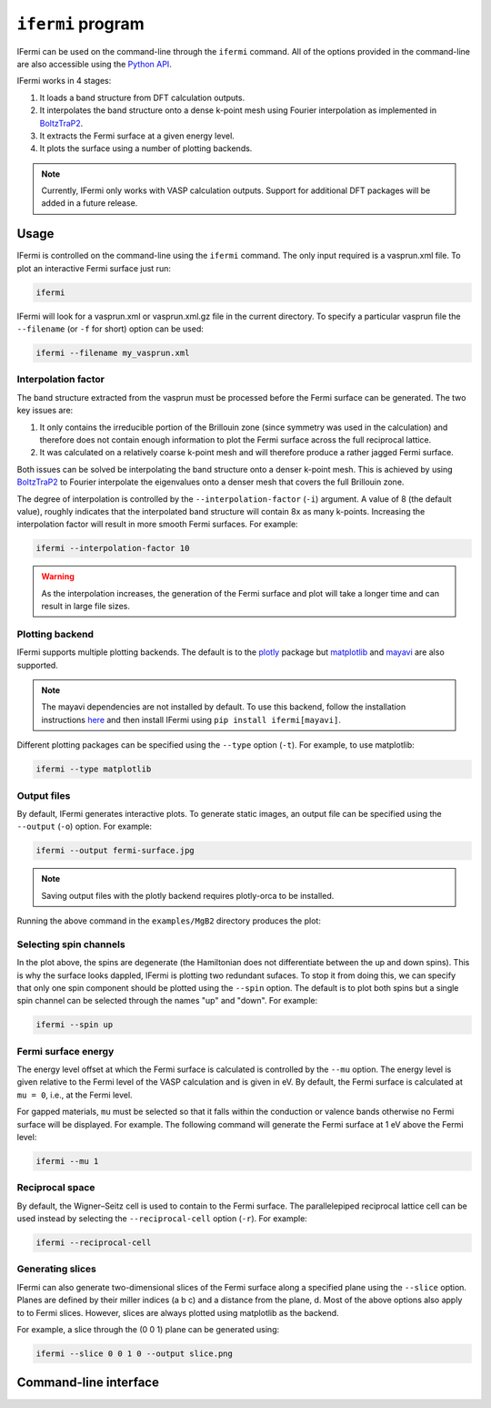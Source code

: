 ``ifermi`` program
====================

IFermi can be used on the command-line through the ``ifermi``
command. All of the options provided in the command-line are also accessible using the
`Python API <plotting_using_python>`_.

IFermi works in 4 stages:

1. It loads a band structure from DFT calculation outputs.
2. It interpolates the band structure onto a dense k-point mesh using Fourier
   interpolation as implemented in `BoltzTraP2 <https://gitlab.com/sousaw/BoltzTraP2>`_.
3. It extracts the Fermi surface at a given energy level.
4. It plots the surface using a number of plotting backends.

.. NOTE::

    Currently, IFermi only works with VASP calculation outputs. Support for additional
    DFT packages will be added in a future release.

Usage
-----

IFermi is controlled on the command-line using the ``ifermi`` command. The only input
required is a vasprun.xml file. To plot an interactive Fermi surface just run:

.. code-block:: bash

    ifermi

IFermi will look for a vasprun.xml or vasprun.xml.gz file in the current directory.
To specify a particular vasprun file the ``--filename`` (or ``-f`` for short) option
can be used:

.. code-block:: bash

    ifermi --filename my_vasprun.xml

Interpolation factor
~~~~~~~~~~~~~~~~~~~~

The band structure extracted from the vasprun must be processed before the Fermi
surface can be generated. The two key issues are:

1. It only contains the irreducible portion of the Brillouin zone (since symmetry was
   used in the calculation) and therefore does not contain enough information to plot
   the Fermi surface across the full reciprocal lattice.
2. It was calculated on a relatively coarse k-point mesh and will therefore produce a
   rather jagged Fermi surface.

Both issues can be solved be interpolating the band structure onto a denser k-point
mesh. This is achieved by using `BoltzTraP2 <https://gitlab.com/sousaw/BoltzTraP2>`_
to Fourier interpolate the eigenvalues onto a denser mesh that covers the full
Brillouin zone.

The degree of interpolation is controlled by the ``--interpolation-factor`` (``-i``)
argument. A value of 8 (the default value), roughly indicates that the interpolated band
structure will contain 8x as many k-points. Increasing the interpolation factor will
result in more smooth Fermi surfaces. For example:

.. code-block:: bash

    ifermi --interpolation-factor 10


.. WARNING::

    As the interpolation increases, the generation of the Fermi surface and plot will
    take a longer time and can result in large file sizes.

Plotting backend
~~~~~~~~~~~~~~~~

IFermi supports multiple plotting backends. The default is to the
`plotly <http://plotly.com>`_ package but `matplotlib <http://matplotlib.org>`_ and
`mayavi <https://docs.enthought.com/mayavi/mayavi/>`_ are also supported.

.. NOTE::

    The mayavi dependencies are not installed by default. To use this backend, follow
    the installation instructions `here <https://docs.enthought.com/mayavi/mayavi/installation.html>`_
    and then install IFermi using ``pip install ifermi[mayavi]``.

Different plotting packages can be specified using the ``--type`` option (``-t``). For
example, to use matplotlib:

.. code-block:: bash

    ifermi --type matplotlib

Output files
~~~~~~~~~~~~

By default, IFermi generates interactive plots. To generate static images, an output
file can be specified using the ``--output`` (``-o``) option. For example:

.. code-block:: bash

    ifermi --output fermi-surface.jpg

.. NOTE::

    Saving output files with the plotly backend requires plotly-orca to be installed.

Running the above command in the ``examples/MgB2`` directory produces the plot:

.. image:: _static/fs-1.jpg
    :height: 250px
    :align: center

Selecting spin channels
~~~~~~~~~~~~~~~~~~~~~~~

In the plot above, the spins are degenerate (the Hamiltonian does not differentiate
between the up and down spins). This is why the surface looks dappled, IFermi
is plotting two redundant sufaces. To stop it from doing this, we can specify that
only one spin component should be plotted using the ``--spin`` option. The default
is to plot both spins but a single spin channel can be selected through the names
"up" and "down". For example:

.. code-block:: bash

    ifermi --spin up

.. image:: _static/fs-spin-up.jpg
    :height: 250px
    :align: center

Fermi surface energy
~~~~~~~~~~~~~~~~~~~~

The energy level offset at which the Fermi surface is calculated is controlled by the ``--mu``
option. The energy level is given relative to the Fermi level of the VASP calculation and is given in eV.
By default, the Fermi surface is calculated at ``mu = 0``, i.e., at the Fermi level.

For gapped materials, ``mu`` must be selected so that it falls within the
conduction or valence bands otherwise no Fermi surface will be displayed. For
example. The following command will generate the Fermi surface at 1 eV above the Fermi
level:

.. code-block:: bash

    ifermi --mu 1

Reciprocal space
~~~~~~~~~~~~~~~~

By default, the Wigner–Seitz cell is used to contain to the Fermi surface. The
parallelepiped reciprocal lattice cell can be used instead by selecting the
``--reciprocal-cell`` option (``-r``). For example:

.. code-block:: bash

    ifermi --reciprocal-cell

Generating slices
~~~~~~~~~~~~~~~~~

IFermi can also generate two-dimensional slices of the Fermi surface along a specified
plane using the ``--slice`` option. Planes are defined by their miller indices (a b c)
and a distance from the plane, d. Most of the above options also apply to to Fermi slices.
However, slices are always plotted using matplotlib as the backend.

For example, a slice through the (0 0 1) plane can be generated using:

.. code-block:: bash

    ifermi --slice 0 0 1 0 --output slice.png

.. image:: _static/slice.png
    :height: 250px
    :align: center

Command-line interface
----------------------

.. argparse::
   :module: ifermi.cli
   :func: _get_fs_parser
   :prog: ifermi

